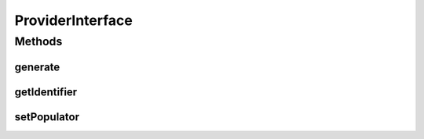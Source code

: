 .. java:import:: com.eddmash.form.faker PopulatorInterface

ProviderInterface
=================

.. java:package:: com.eddmash.form.faker.provider
   :noindex:

.. java:type:: public interface ProviderInterface

   This class is responsible for generating data.

Methods
-------
generate
^^^^^^^^

.. java:method::  String generate()
   :outertype: ProviderInterface

getIdentifier
^^^^^^^^^^^^^

.. java:method::  String getIdentifier()
   :outertype: ProviderInterface

setPopulator
^^^^^^^^^^^^

.. java:method::  ProviderInterface setPopulator(PopulatorInterface populator)
   :outertype: ProviderInterface


